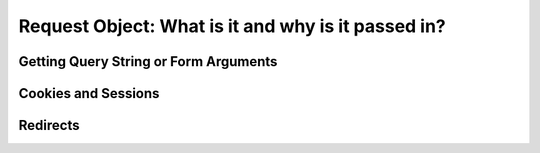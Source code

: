 Request Object: What is it and why is it passed in?
===================================================

Getting Query String or Form Arguments
--------------------------------------

Cookies and Sessions
--------------------

Redirects
---------

